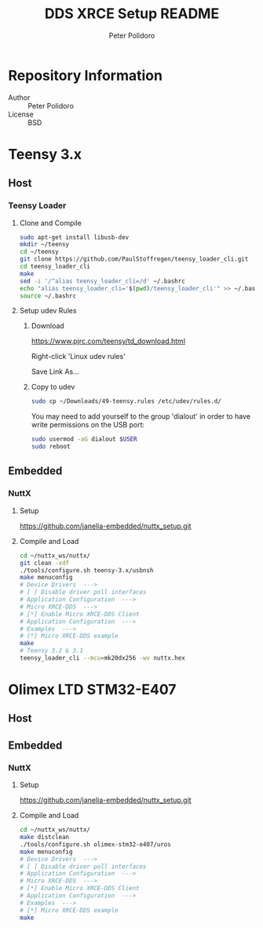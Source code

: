 #+TITLE: DDS XRCE Setup README
#+AUTHOR: Peter Polidoro
#+EMAIL: peterpolidoro@gmail.com

* Repository Information
  - Author :: Peter Polidoro
  - License :: BSD

* Teensy 3.x
** Host
*** Teensy Loader
**** Clone and Compile

     #+BEGIN_SRC sh
       sudo apt-get install libusb-dev
       mkdir ~/teensy
       cd ~/teensy
       git clone https://github.com/PaulStoffregen/teensy_loader_cli.git
       cd teensy_loader_cli
       make
       sed -i '/^alias teensy_loader_cli=/d' ~/.bashrc
       echo "alias teensy_loader_cli='$(pwd)/teensy_loader_cli'" >> ~/.bashrc
       source ~/.bashrc
     #+END_SRC

**** Setup udev Rules
***** Download

      [[https://www.pjrc.com/teensy/td_download.html]]

      Right-click 'Linux udev rules'

      Save Link As...

***** Copy to udev

      #+BEGIN_SRC sh
        sudo cp ~/Downloads/49-teensy.rules /etc/udev/rules.d/
      #+END_SRC

      You may need to add yourself to the group 'dialout' in order to have write
      permissions on the USB port:

      #+BEGIN_SRC sh
        sudo usermod -aG dialout $USER
        sudo reboot
      #+END_SRC

** Embedded
*** NuttX
**** Setup

     [[https://github.com/janelia-embedded/nuttx_setup.git]]

**** Compile and Load

     #+BEGIN_SRC sh
       cd ~/nuttx_ws/nuttx/
       git clean -xdf
       ./tools/configure.sh teensy-3.x/usbnsh
       make menuconfig
       # Device Drivers  --->
       # [ ] Disable driver poll interfaces
       # Application Configuration  --->
       # Micro XRCE-DDS  --->
       # [*] Enable Micro XRCE-DDS Client
       # Application Configuration  --->
       # Examples  --->
       # [*] Micro XRCE-DDS example
       make
       # Teensy 3.2 & 3.1
       teensy_loader_cli --mcu=mk20dx256 -wv nuttx.hex
     #+END_SRC
* Olimex LTD STM32-E407
** Host
** Embedded
*** NuttX
**** Setup

     [[https://github.com/janelia-embedded/nuttx_setup.git]]

**** Compile and Load

     #+BEGIN_SRC sh
       cd ~/nuttx_ws/nuttx/
       make distclean
       ./tools/configure.sh olimex-stm32-e407/uros
       make menuconfig
       # Device Drivers  --->
       # [ ] Disable driver poll interfaces
       # Application Configuration  --->
       # Micro XRCE-DDS  --->
       # [*] Enable Micro XRCE-DDS Client
       # Application Configuration  --->
       # Examples  --->
       # [*] Micro XRCE-DDS example
       make
     #+END_SRC
